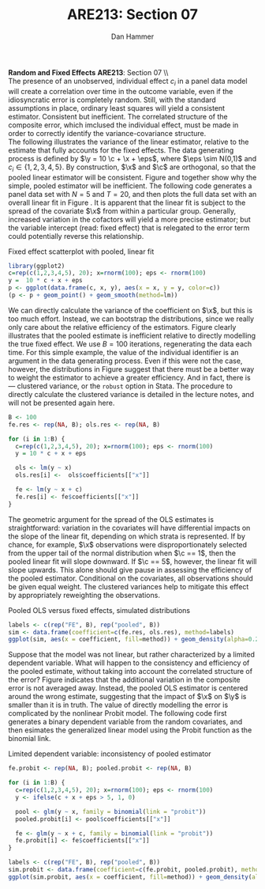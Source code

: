 #+AUTHOR:      Dan Hammer
#+TITLE:       ARE213: Section 07
#+OPTIONS:     toc:nil num:nil 
#+LATEX_HEADER: \usepackage{mathrsfs}
#+LATEX_HEADER: \usepackage{graphicx}
#+LATEX_HEADER: \usepackage{booktabs}
#+LATEX_HEADER: \usepackage{dcolumn}
#+LATEX_HEADER: \usepackage{subfigure}
#+LATEX_HEADER: \usepackage[margin=1in]{geometry}
#+LATEX_HEADER: \RequirePackage{fancyvrb}
#+LATEX_HEADER: \DefineVerbatimEnvironment{verbatim}{Verbatim}{fontsize=\small,formatcom = {\color[rgb]{0.1,0.2,0.9}}}
#+LATEX: \renewcommand{\E}{\mathbb{E}}
#+LATEX: \renewcommand{\x}{{\bf x}}
#+LATEX: \renewcommand{\c}{{\bf c}}
#+LATEX: \renewcommand{\y}{{\bf y}}
#+LATEX: \renewcommand{\eps}{{\bf \epsilon}}
#+LATEX: \renewcommand{\with}{\hspace{8pt}\mbox{with}\hspace{6pt}}
#+LATEX: \setlength{\parindent}{0in}
#+STARTUP: fninline
#+AUTHOR: 
#+TITLE: 

*Random and Fixed Effects* \hfill
*ARE213*: Section 07 \\ \\

The presence of an unobserved, individual effect $c_i$ in a panel data
model will create a correlation over time in the outcome variable,
even if the idiosyncratic error is completely random.  Still, with the
standard assumptions in place, ordinary least squares will yield a
consistent estimator.  Consistent but inefficient.  The correlated
structure of the composite error, which imclused the individual
effect, must be made in order to correctly identify the
variance-covariance structure. \\

The following illustrates the variance of the linear estimator,
relative to the estimate that fully accounts for the fixed effects.
The data generating process is defined by $\y = 10 \c + \x + \eps$,
where $\eps \sim N(0,1)$ and $c_i \in \{1,2,3,4,5\}$.  By
construction, $\x$ and $\c$ are orthogonal, so that the pooled linear
estimator will be consistent.  Figure \ref{fig:ols} and \ref{fig:dens}
together show why the simple, pooled estimator will be inefficient.
The following code generates a panel data set with $N = 5$ and $T =
20$, and then plots the full data set with an overall linear fit in
Figure \ref{fig:ols}.  It is apparent that the linear fit is subject
to the spread of the covariate $\x$ from within a particular group.
Generally, increased variation in the cofactors will yield a more
precise estimator; but the variable intercept (read: fixed effect)
that is relegated to the error term could potentially reverse this
relationship.

#+CAPTION: Fixed effect scatterplot with pooled, linear fit
#+LABEL: fig:ols
#+begin_src R :results output graphics :file fig1.png :width 700 :height 400 :session :tangle yes :exports both 
  library(ggplot2)
  c=rep(c(1,2,3,4,5), 20); x=rnorm(100); eps <- rnorm(100)
  y =  10 * c + x + eps
  p <- ggplot(data.frame(c, x, y), aes(x = x, y = y, color=c))
  (p <- p + geom_point() + geom_smooth(method=lm))
#+end_src 

#+RESULTS:
[[file:fig1.png]]

We can directly calculate the variance of the coefficient on $\x$, but
this is too much effort.  Instead, we can bootstrap the distributions,
since we really only care about the relative efficiency of the
estimators.  Figure \ref{fig:dens} clearly illustrates that the pooled
estimate is inefficient relative to directly modelling the true fixed
effect.  We use $B=100$ iterations, regenerating the data each
time. For this simple example, the value of the individual identifier
is an argument in the data generating process.  Even if this were not
the case, however, the distributions in Figure \ref{fig:dens} suggest
that there must be a better way to weight the estimator to achieve a
greater efficiency.  And in fact, there is --- clustered variance, or
the =robust= option in Stata.  The procedure to directly calculate the
clustered variance is detailed in the lecture notes, and will not be
presented again here.  

#+begin_src R :results output :exports both :tangle yes :session
  B <- 100
  fe.res <- rep(NA, B); ols.res <- rep(NA, B)

  for (i in 1:B) {
    c=rep(c(1,2,3,4,5), 20); x=rnorm(100); eps <- rnorm(100)
    y = 10 * c + x + eps
  
    ols <- lm(y ~ x)
    ols.res[i] <-  ols$coefficients[["x"]]
  
    fe <- lm(y ~ x + c)
    fe.res[i] <- fe$coefficients[["x"]]
  }
#+end_src 

#+RESULTS:

The geometric argument for the spread of the OLS estimates is
straightforward: variation in the covariates will have differential
impacts on the slope of the linear fit, depending on which strata is
represented.  If by chance, for example, $\x$ observations were
disproportionately selected from the upper tail of the normal
distribution when $\c == 1$, then the pooled linear fit will slope
downward.  If $\c == 5$, however, the linear fit will slope upwards.
This alone should give pause in assessing the efficiency of the pooled
estimator.  Conditional on the covariates, all observations should be
given equal weight.  The clustered variances help to mitigate this
effect by appropriately reweighting the observations.

#+CAPTION: Pooled OLS versus fixed effects, simulated distributions
#+LABEL: fig:dens
#+begin_src R :results output graphics :file fig2.png :width 700 :height 400 :session :tangle yes :exports both 
  labels <- c(rep("FE", B), rep("pooled", B)) 
  sim <- data.frame(coefficient=c(fe.res, ols.res), method=labels)
  ggplot(sim, aes(x = coefficient, fill=method)) + geom_density(alpha=0.2)
#+end_src 

Suppose that the model was not linear, but rather characterized by a
limited dependent variable.  What will happen to the consistency and
efficiency of the pooled estimate, without taking into account the
correlated structure of the error?  Figure \ref{fig:probit} indicates
that the additional variation in the composite error is not averaged
away.  Instead, the pooled OLS estimator is centered around the wrong
estimate, suggesting that the impact of $\x$ on $\y$ is smaller than
it is in truth.  The value of directly modelling the error is
complicated by the nonlinear Probit model.  The following code first
generates a binary dependent variable from the random covariates, and
then esimates the generalized linear model using the Probit function
as the binomial link.  

#+CAPTION: Limited dependent variable: inconsistency of pooled estimator
#+LABEL: fig:probit
#+begin_src R :results output graphics :file fig3.png :width 700 :height 400 :session :tangle yes :exports both 
  fe.probit <- rep(NA, B); pooled.probit <- rep(NA, B)
  
  for (i in 1:B) {
    c=rep(c(1,2,3,4,5), 20); x=rnorm(100); eps <- rnorm(100)
    y <- ifelse(c + x + eps > 5, 1, 0)
  
    pool <- glm(y ~ x, family = binomial(link = "probit"))
    pooled.probit[i] <- pool$coefficients[["x"]]
  
    fe <- glm(y ~ x + c, family = binomial(link = "probit"))
    fe.probit[i] <- fe$coefficients[["x"]]
  }
  
  labels <- c(rep("FE", B), rep("pooled", B)) 
  sim.probit <- data.frame(coefficient=c(fe.probit, pooled.probit), method=labels)
  ggplot(sim.probit, aes(x = coefficient, fill=method)) + geom_density(alpha=0.2)
#+end_src 

#+RESULTS:
[[file:fig3.png]]

